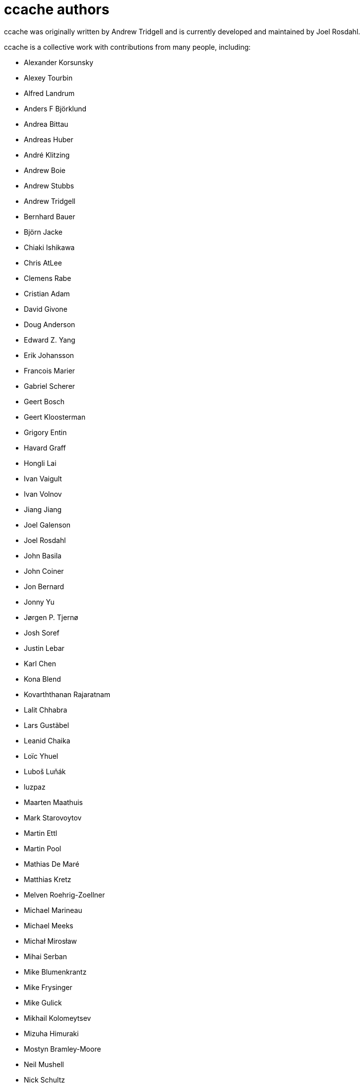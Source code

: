 ccache authors
==============

ccache was originally written by Andrew Tridgell and is currently developed and
maintained by Joel Rosdahl.

ccache is a collective work with contributions from many people, including:

* Alexander Korsunsky
* Alexey Tourbin
* Alfred Landrum
* Anders F Björklund
* Andrea Bittau
* Andreas Huber
* André Klitzing
* Andrew Boie
* Andrew Stubbs
* Andrew Tridgell
* Bernhard Bauer
* Björn Jacke
* Chiaki Ishikawa
* Chris AtLee
* Clemens Rabe
* Cristian Adam
* David Givone
* Doug Anderson
* Edward Z. Yang
* Erik Johansson
* Francois Marier
* Gabriel Scherer
* Geert Bosch
* Geert Kloosterman
* Grigory Entin
* Havard Graff
* Hongli Lai
* Ivan Vaigult
* Ivan Volnov
* Jiang Jiang
* Joel Galenson
* Joel Rosdahl
* John Basila
* John Coiner
* Jon Bernard
* Jonny Yu
* Jørgen P. Tjernø
* Josh Soref
* Justin Lebar
* Karl Chen
* Kona Blend
* Kovarththanan Rajaratnam
* Lalit Chhabra
* Lars Gustäbel
* Leanid Chaika
* Loïc Yhuel
* Luboš Luňák
* luzpaz
* Maarten Maathuis
* Mark Starovoytov
* Martin Ettl
* Martin Pool
* Mathias De Maré
* Matthias Kretz
* Melven Roehrig-Zoellner
* Michael Marineau
* Michael Meeks
* Michał Mirosław
* Mihai Serban
* Mike Blumenkrantz
* Mike Frysinger
* Mike Gulick
* Mikhail Kolomeytsev
* Mizuha Himuraki
* Mostyn Bramley-Moore
* Neil Mushell
* Nick Schultz
* Norbert Lange
* Oded Shimon
* Orgad Shaneh
* Orion Poplawski
* Owen Mann
* Patrick von Reth
* Paul Griffith
* Pavel Boldin
* Pavol Sakac
* Per Nordlöw
* Peter Budai
* Philippe Proulx
* Rafael Kitover
* Ramiro Polla
* Robert Yang
* Robin H. Johnson
* Rolf Bjarne Kvinge
* Russell King
* RW
* Ryan Brown
* Sam Gross
* Steffen Dettmer
* Thomas Otto
* Thomas Röfer
* Timofei Kushnir
* Tim Potter
* Tomasz Miąsko
* Tom Hughes
* Tor Arne Vestbø
* Vadim Petrochenkov
* Ville Skyttä
* William S Fulton
* Wilson Snyder
* Xavier René-Corail
* Yiding Jia
* Yvan Janssens

Thanks!
